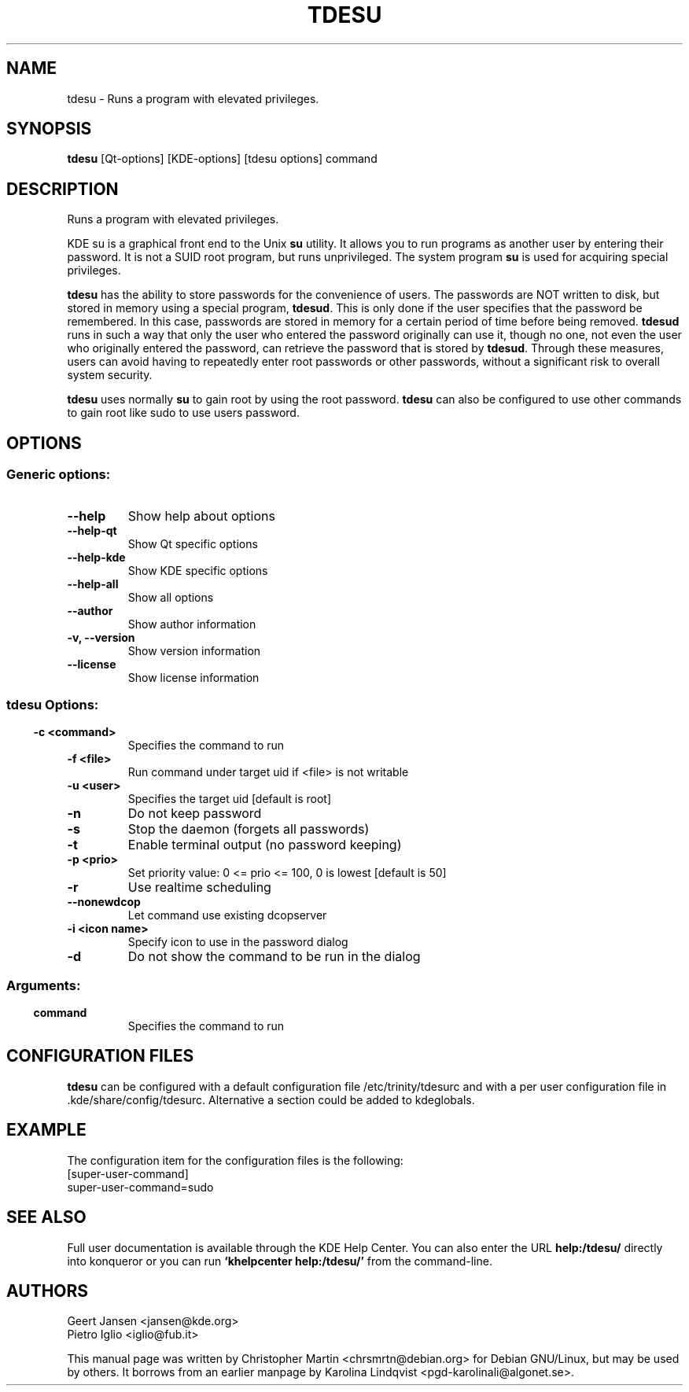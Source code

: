 .TH TDESU 1 "May 2005" "K Desktop Environment" "Runs a program with elevated privileges."
.SH NAME
tdesu \- Runs a program with elevated privileges.
.SH SYNOPSIS
\fBtdesu\fR [Qt\-options] [KDE\-options] [tdesu options] command 
.SH DESCRIPTION
Runs a program with elevated privileges.
.PP
KDE su is a graphical front end to the Unix \fBsu\fR utility. It allows you to run programs as another user by entering their password. It is not a SUID root program, but runs unprivileged. The system program \fBsu\fR is used for acquiring special privileges.
.PP
\fBtdesu\fR has the ability to store passwords for the convenience of users. The passwords are NOT written to disk, but stored in memory using a special program, \fBtdesud\fR. This is only done if the user specifies that the password be remembered. In this case, passwords are stored in memory for a certain period of time before being removed. \fBtdesud\fR runs in such a way that only the user who entered the password originally can use it, though no one, not even the user who originally entered the password, can retrieve the password that is stored by \fBtdesud\fR. Through these measures, users can avoid having to repeatedly enter root passwords or other passwords, without a significant risk to overall system security.
.PP
\fBtdesu\fR uses normally \fBsu\fR to gain root by using the root password. \fBtdesu\fR can also be configured to use other commands to gain root like sudo to use users password.
.SH OPTIONS
.SS Generic options:
.TP
.B  --help
Show help about options
.TP
.B  --help-qt
Show Qt specific options
.TP
.B  --help-kde
Show KDE specific options
.TP
.B  --help-all
Show all options
.TP
.B  --author
Show author information
.TP
.B -v,  --version
Show version information
.TP
.B  --license
Show license information
.SS
.SS tdesu Options:
.TP
.TP
.B -c <command>
Specifies the command to run
.TP
.B -f <file>
Run command under target uid if <file> is not writable
.TP
.B -u <user>
Specifies the target uid [default is root]
.TP
.B -n
Do not keep password
.TP
.B -s
Stop the daemon (forgets all passwords)
.TP
.B -t
Enable terminal output (no password keeping)
.TP
.B -p <prio>
Set priority value: 0 <= prio <= 100, 0 is lowest [default is 50]
.TP
.B -r
Use realtime scheduling
.TP
.B  --nonewdcop
Let command use existing dcopserver
.TP
.B -i <icon name>
Specify icon to use in the password dialog
.TP
.B -d
Do not show the command to be run in the dialog
.SS 
.SS Arguments:
.TP
.B command
Specifies the command to run

.SH CONFIGURATION FILES
.PP
\fBtdesu\fR can be configured with a default configuration file /etc/trinity/tdesurc and with a per user configuration file in .kde/share/config/tdesurc. Alternative a section could be added to kdeglobals.
.SH EXAMPLE
The configuration item for the configuration files is the following:
.br
[super-user-command] 
.br
super-user-command=sudo

.SH SEE ALSO
Full user documentation is available through the KDE Help Center. You can also enter the URL
.BR help:/tdesu/
directly into konqueror or you can run 
.BR "`khelpcenter help:/tdesu/'"
from the command-line.
.br
.SH AUTHORS
.br
Geert Jansen <jansen@kde.org>
.br
Pietro Iglio <iglio@fub.it>
.PP
This manual page was written by Christopher Martin <chrsmrtn@debian.org> for Debian GNU/Linux, but may be used by others. It borrows from an earlier manpage by Karolina Lindqvist <pgd\-karolinali@algonet.se>.
